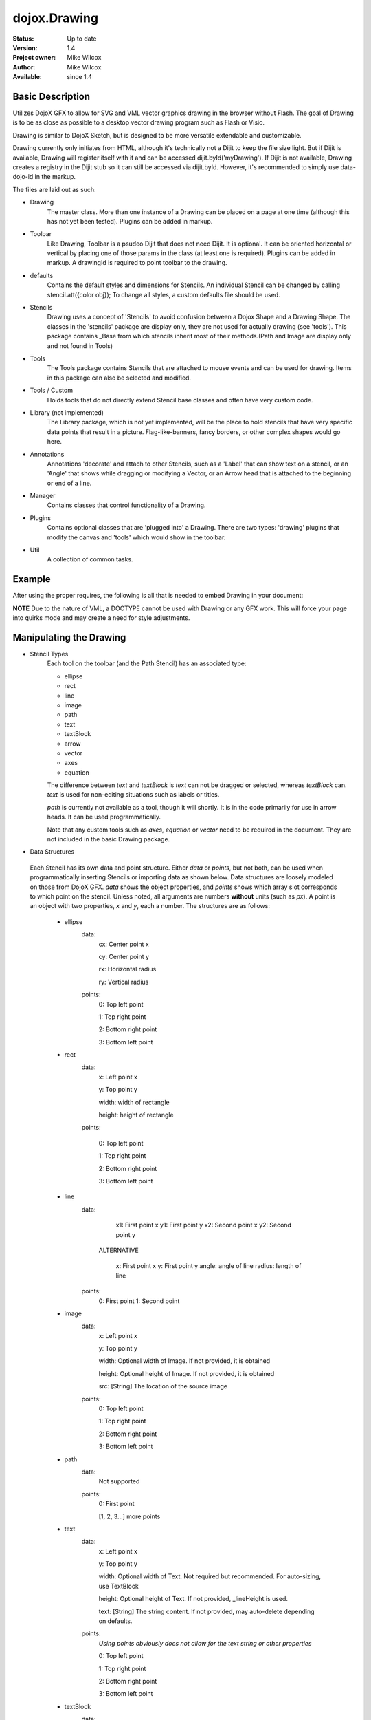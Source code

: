 .. _dojox/drawing:

dojox.Drawing
=============

:Status: Up to date
:Version: 1.4
:Project owner: Mike Wilcox
:Author: Mike Wilcox
:Available: since 1.4

Basic Description
-----------------

Utilizes DojoX GFX to allow for SVG and VML vector graphics drawing in the browser without Flash. The goal of Drawing is to be as close as possible to a desktop vector drawing program such as Flash or Visio.

Drawing is similar to DojoX Sketch, but is designed to be more versatile extendable and customizable.


Drawing currently only initiates from HTML, although it's technically not a Dijit to keep the file size light. But if Dijit is available, Drawing will register itself with it and can be accessed dijit.byId('myDrawing'). If Dijit is not available, Drawing creates a registry in the Dijit stub so it can still be accessed via dijit.byId. However, it's recommended to simply use data-dojo-id in the markup.

The files are laid out as such:

* Drawing
	The master class. More than one instance of a Drawing can be placed on a page at one time (although this has not yet been tested). Plugins can be added in markup.
	
* Toolbar
	Like Drawing, Toolbar is a psudeo Dijit that does not need Dijit. It is optional. It can be oriented horizontal or vertical by placing one of those params in the class (at least one is required). Plugins can be added in markup. A drawingId is required to point toolbar to the drawing.
	
* defaults
	Contains the default styles and dimensions for Stencils. An individual Stencil can be changed by calling stencil.att({color obj}); To change 	all styles, a custom defaults file should be used.
	
* Stencils
	Drawing uses a concept of 'Stencils' to avoid confusion between a Dojox Shape and a Drawing Shape. The classes in the 'stencils' package are display only, they are not used for actually drawing (see 'tools'). This package contains _Base from which stencils inherit most of their 	methods.(Path and Image are display only and not found in Tools)
	
* Tools
	The Tools package contains Stencils that are attached to mouse events and can be used for drawing. Items in this package can also be selected and modified.
	
* Tools / Custom
	Holds tools that do not directly extend Stencil base classes and often have very custom code.
	
* Library (not implemented)
	The Library package, which is not yet implemented, will be the place to hold stencils that have very specific data points that result in a picture. Flag-like-banners, fancy borders, or other complex shapes would go here.
	
* Annotations
	Annotations 'decorate' and attach to other Stencils, such as a 'Label' that can show text on a stencil, or an 'Angle' that shows while dragging or modifying a Vector, or an Arrow head that is attached to the beginning or end of a line.
	
* Manager
	Contains classes that control functionality of a Drawing.
	
* Plugins
	Contains optional classes that are 'plugged into' a Drawing. There are two types: 'drawing' plugins that modify the canvas and 'tools' which would 	show in the toolbar.
	
* Util
	A collection of common tasks.

Example
-------

After using the proper requires, the following is all that is needed to embed Drawing in your document:

.. html ::
 
 <div dojoType="dojox.drawing.Drawing" id="drawing" style="width:800px; height:400px;"
     plugins="[{'name':'dojox.drawing.plugins.drawing.Grid', 'options':{gap:100}}]">
 </div>
 
 <div dojoType="dojox.drawing.Toolbar" drawingId="drawing" class="drawingToolbar vertical">
     <div tool="dojox.drawing.tools.Line" selected="false">Line</div>
     <div tool="dojox.drawing.tools.Rect" selected="false">Rect</div>
     <div tool="dojox.drawing.tools.Ellipse" selected="false">Ellipse</div>
     <div tool="dojox.drawing.tools.TextBlock" selected="false">Statement</div>
     <div tool="dojox.drawing.tools.custom.Equation" selected="false">Equation</div>
     <div plugin="dojox.drawing.plugins.tools.Pan" options="{}">Pan</div>
     <div plugin="dojox.drawing.plugins.tools.Zoom" options="{zoomInc:.1,minZoom:.5,maxZoom:2}">Zoom</div>
 </div>

**NOTE** Due to the nature of VML, a DOCTYPE cannot be used with Drawing or any GFX work. This will force your page into quirks mode and may create a need for style adjustments.

Manipulating the Drawing
------------------------

* Stencil Types
	Each tool on the toolbar (and the Path Stencil) has an associated type:
	
	* ellipse
	
	* rect
	
	* line
	
	* image
	
	* path
	
	* text
	
	* textBlock
	
	* arrow
	
	* vector
	
	* axes
	
	* equation
	
	The difference between *text* and *textBlock* is *text* can not be dragged or selected, whereas *textBlock* can. *text* is used for non-editing situations such as labels or titles.
	
	*path* is currently not available as a tool, though it will shortly. It is in the code primarily for use in arrow heads. It can be used programmatically.
	
	Note that any custom tools such as *axes*, *equation* or *vector* need to be required in the document. They are not included in the basic Drawing package.

* Data Structures

 Each Stencil has its own data and point structure. Either *data* or *points*, but not both, can be used when programmatically inserting Stencils or importing data as shown below. Data structures are loosely modeled on those from DojoX GFX. *data* shows the object properties, and *points* shows which array slot corresponds to which point on the stencil. Unless noted, all arguments are numbers **without** units (such as *px*). A point is an object with two properties, *x* and *y*, each a number. The structures are as follows:
	 
	* ellipse
		data:
			cx: Center point x
			
			cy: Center point y
			
			rx: Horizontal radius
			
			ry: Vertical radius
			
		points:
			0: Top left point
			
			1: Top right point
			
			2: Bottom right point
			
			3: Bottom left point
			
	* rect
		data:
			x: Left point x
			
			y: Top point y
			
			width: width of rectangle
			
			height: height of rectangle
		
		points:
			
			0: Top left point
			
			1: Top right point
			
			2: Bottom right point
			
			3: Bottom left point
		
	* line
		data:
			x1: First point x
			y1: First point y
			x2: Second point x
			y2: Second point y
			
		 ALTERNATIVE
			
			x: First point x
			y: First point y
			angle: angle of line
			radius: length of line
		points:
			0: First point
	 		1: Second point
	
	* image
		data:
			x: Left point x
			
			y: Top point y
			
			width: Optional width of Image. If not provided, it is obtained
			
			height: Optional height of Image. If not provided, it is obtained
			
			src: [String] The location of the source image
		
		points:
			0: Top left point
			
			1: Top right point
			
			2: Bottom right point
			
			3: Bottom left point
	
	* path
		data:
			Not supported
		points:
			0: First point
			
			[1, 2, 3...] more points
	
	* text
		data:
			x: Left point x
			
			y: Top point y
			
			width: Optional width of Text. Not required but recommended. For auto-sizing, use TextBlock
			
			height: Optional height of Text. If not provided, _lineHeight is used.
			
			text: [String] The string content. If not provided, may auto-delete depending on defaults.
		points:
			*Using points obviously does not allow for the text string or other properties*
			
			0: Top left point
			
			1: Top right point
			
			2: Bottom right point
			
			3: Bottom left point
	
	* textBlock
		data:
			x: Left point x
			
			y: Top point y
			
			width: Optional width of Text. Not required but reccommended. For auto-sizing, use *auto*
			
			height: Optional height of Text. If not provided, _lineHeight is used.
			
			text: [String] The string content. If not provided, may auto-delete depending on defaults.
		points:
			*Using points obviously does not allow for the text string or other properties*
			
			0: Top left point
			
			1: Top right point
			
			2: Bottom right point
			
			3: Bottom left point
	
	* arrow
		Same as *line*. Additional properties *arrowStart* and *arrowEnd* can be used (they are not part of the data object).
	
	* vector
		Same as *line*. A vector can have a length of zero.
	
	* axes
		data:
			TODO
		points:
			TODO
	
	* equation
		Same as *textBlock*.
	 
DojoX Drawing contains several methods to manipulate the drawing. Most of these methods can be found in the main JavaScript file, drawing.js:

**onSurfaceReady**
	Any actions taken on the drawing should happen within this function or after it's called. This event is similar to dojo.addOnLoad; it fires when the canvas is ready.
		
**addStencil**
	To programmatically add a Stencil to the drawing, use the *addStencil* method with two arguments, the basic Stencil type, and a object properties, which should include either the Stencil data or Stencil points.
 
.. js ::
   
 var textBlock = myDrawing.addStencil("textBlock", {data:{x:20, y:30, width:200, text:"This is editable text"}});
 var ellipse = myDrawing.addStencil("ellipse", {data:{cx:200, cy:200, rx:100, ry:50}});
 var arrow = myDrawing.addStencil("arrow", {data:{x1:400, y1:200, x2:500, y2:300}, arrowStart:true});
 var rect = myDrawing.addStencil("rect", {data:{x:50, y:275, width:100, height:100}});
 var text = myDrawing.addStencil("text", {data:{x:300, y:260, width:200, text:"This is just text"}});
 

**removeStencil**
	 Removes a stencil from the drawing using the stencil itself as the argument:
 
.. js ::
     
 myDrawing.removeStencil(myRect);
 

**removeAll**
	Removes all stencils from the drawing.
	
**selectAll**
	Selects all stencils in the drawing.
	
**importer**
	Imports an array of stencil data objects to the drawing. The objects should be in the format of the stencil structures shown above.
	
**exporter**
	Collects all Stencil data and returns an array of objects. Drawing does not export SVG, nor does it do any serialization.
	
**toSelected**
	Applies a function to the selected stencils. Could be used with the stencil.attr() method to style selected objects.
	
**resize**
	Resizes the drawing based on the passed argument object. This occurs automatically if inside a Dijit layout widget.
	
**changeDefaults**
	Changes the current style that is applied to newly drawn stencils. Pass in an object that represents one of the objects in drawing.style that will be mixed in. Not all properties are necessary. Only one object may be changed at a time. Non-objects like angleSnap cannot be changed in this manner. The following example changes the default fill to blue, the border color to yellow, and the border width to 5:

.. js ::
   		
 myDrawing.changeDefaults({
     norm:{
          fill:"#0000ff",
          width:5,
          color:"#ffff00"
     }
 });
 

 
